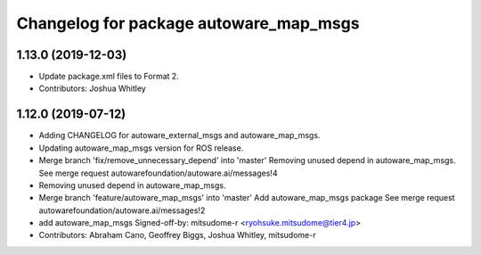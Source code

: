 ^^^^^^^^^^^^^^^^^^^^^^^^^^^^^^^^^^^^^^^
Changelog for package autoware_map_msgs
^^^^^^^^^^^^^^^^^^^^^^^^^^^^^^^^^^^^^^^

1.13.0 (2019-12-03)
-------------------
* Update package.xml files to Format 2.
* Contributors: Joshua Whitley

1.12.0 (2019-07-12)
-------------------
* Adding CHANGELOG for autoware_external_msgs and autoware_map_msgs.
* Updating autoware_map_msgs version for ROS release.
* Merge branch 'fix/remove_unnecessary_depend' into 'master'
  Removing unused depend in autoware_map_msgs.
  See merge request autowarefoundation/autoware.ai/messages!4
* Removing unused depend in autoware_map_msgs.
* Merge branch 'feature/autoware_map_msgs' into 'master'
  Add autoware_map_msgs package
  See merge request autowarefoundation/autoware.ai/messages!2
* add autoware_map_msgs
  Signed-off-by: mitsudome-r <ryohsuke.mitsudome@tier4.jp>
* Contributors: Abraham Cano, Geoffrey Biggs, Joshua Whitley, mitsudome-r
